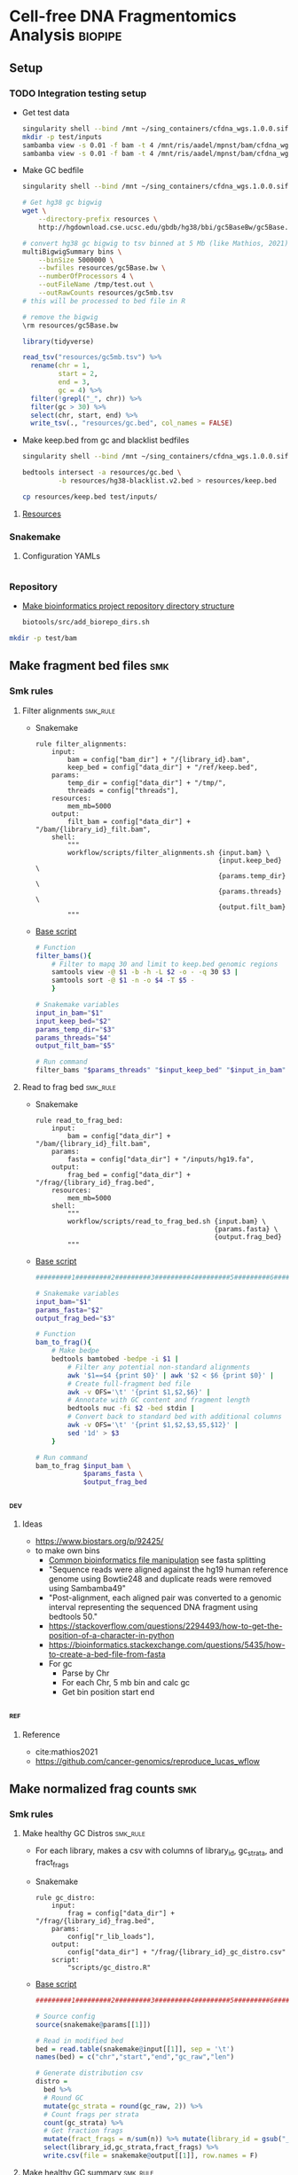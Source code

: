 * Cell-free DNA Fragmentomics Analysis                              :biopipe:
:PROPERTIES:
:header-args:bash: :tangle-mode (identity #o555)
:logging: nil
:END:
** Setup
*** TODO Integration testing setup
- Get test data
  #+begin_src bash
singularity shell --bind /mnt ~/sing_containers/cfdna_wgs.1.0.0.sif
mkdir -p test/inputs
sambamba view -s 0.01 -f bam -t 4 /mnt/ris/aadel/mpnst/bam/cfdna_wgs/ds/lib105_ds10.bam > test/bam/lib001.bam
sambamba view -s 0.01 -f bam -t 4 /mnt/ris/aadel/mpnst/bam/cfdna_wgs/ds/lib205_ds10.bam > test/bam/lib002.bam

#+end_src
- Make GC bedfile
  #+begin_src bash
singularity shell --bind /mnt ~/sing_containers/cfdna_wgs.1.0.0.sif

# Get hg38 gc bigwig
wget \
    --directory-prefix resources \
    http://hgdownload.cse.ucsc.edu/gbdb/hg38/bbi/gc5BaseBw/gc5Base.bw

# convert hg38 gc bigwig to tsv binned at 5 Mb (like Mathios, 2021)
multiBigwigSummary bins \
    --binSize 5000000 \
    --bwfiles resources/gc5Base.bw \
    --numberOfProcessors 4 \
    --outFileName /tmp/test.out \
    --outRawCounts resources/gc5mb.tsv
# this will be processed to bed file in R

# remove the bigwig
\rm resources/gc5Base.bw
#+end_src
  #+begin_src R
library(tidyverse)

read_tsv("resources/gc5mb.tsv") %>%
  rename(chr = 1,
         start = 2,
         end = 3,
         gc = 4) %>%
  filter(!grepl("_", chr)) %>%
  filter(gc > 30) %>%
  select(chr, start, end) %>%
  write_tsv(., "resources/gc.bed", col_names = FALSE)

#+end_src
- Make keep.bed from gc and blacklist bedfiles
  #+begin_src bash
singularity shell --bind /mnt ~/sing_containers/cfdna_wgs.1.0.0.sif

bedtools intersect -a resources/gc.bed \
         -b resources/hg38-blacklist.v2.bed > resources/keep.bed

cp resources/keep.bed test/inputs/
#+end_src
**** [[file:resources/][Resources]]
*** Snakemake
**** Configuration YAMLs
#+begin_src bash :tangle config/repo_test.yaml

#+end_src
*** Repository
- [[id:b1c8d0f3-42aa-4427-93e0-5e97261343d5][Make bioinformatics project repository directory structure]]
  #+begin_src bash
biotools/src/add_biorepo_dirs.sh
#+end_src
#+begin_src bash
mkdir -p test/bam
#+end_src
** Make fragment bed files :smk:
:PROPERTIES:
:header-args:snakemake: :tangle ./workflow/frag_bed.smk
:END:
*** Smk rules
**** Filter alignments                                             :smk_rule:
- Snakemake
  #+begin_src snakemake
rule filter_alignments:
    input:
        bam = config["bam_dir"] + "/{library_id}.bam",
        keep_bed = config["data_dir"] + "/ref/keep.bed",
    params:
        temp_dir = config["data_dir"] + "/tmp/",
        threads = config["threads"],
    resources:
        mem_mb=5000
    output:
        filt_bam = config["data_dir"] + "/bam/{library_id}_filt.bam",
    shell:
        """
        workflow/scripts/filter_alignments.sh {input.bam} \
                                              {input.keep_bed} \
                                              {params.temp_dir} \
                                              {params.threads} \
                                              {output.filt_bam}
        """
#+end_src
- [[file:./workflow/scripts/filter_alignments.sh][Base script]]
  #+begin_src bash :tangle ./workflow/scripts/filter_alignments.sh
# Function
filter_bams(){
    # Filter to mapq 30 and limit to keep.bed genomic regions
    samtools view -@ $1 -b -h -L $2 -o - -q 30 $3 |
    samtools sort -@ $1 -n -o $4 -T $5 -
    }

# Snakemake variables
input_in_bam="$1"
input_keep_bed="$2"
params_temp_dir="$3"
params_threads="$4"
output_filt_bam="$5"

# Run command
filter_bams "$params_threads" "$input_keep_bed" "$input_in_bam" "$output_filt_bam" $params_temp_dir
#+end_src
**** Read to frag bed                                              :smk_rule:
- Snakemake
  #+begin_src snakemake
rule read_to_frag_bed:
    input:
        bam = config["data_dir"] + "/bam/{library_id}_filt.bam",
    params:
        fasta = config["data_dir"] + "/inputs/hg19.fa",
    output:
        frag_bed = config["data_dir"] + "/frag/{library_id}_frag.bed",
    resources:
        mem_mb=5000
    shell:
        """
        workflow/scripts/read_to_frag_bed.sh {input.bam} \
                                             {params.fasta} \
                                             {output.frag_bed}
        """
#+end_src
- [[file:./workflow/scripts/read_to_frag_bed.sh][Base script]]
  #+begin_src bash :tangle ./workflow/scripts/read_to_frag_bed.sh
#########1#########2#########3#########4#########5#########6#########7#########8

# Snakemake variables
input_bam="$1"
params_fasta="$2"
output_frag_bed="$3"

# Function
bam_to_frag(){
    # Make bedpe
    bedtools bamtobed -bedpe -i $1 |
        # Filter any potential non-standard alignments
        awk '$1==$4 {print $0}' | awk '$2 < $6 {print $0}' |
        # Create full-fragment bed file
        awk -v OFS='\t' '{print $1,$2,$6}' |
        # Annotate with GC content and fragment length
        bedtools nuc -fi $2 -bed stdin |
        # Convert back to standard bed with additional columns
        awk -v OFS='\t' '{print $1,$2,$3,$5,$12}' |
        sed '1d' > $3
    }

# Run command
bam_to_frag $input_bam \
            $params_fasta \
            $output_frag_bed
#+end_src
*** :dev:
**** Ideas
- https://www.biostars.org/p/92425/
- to make own bins
  - [[id:c0c0ee28-2e41-41a7-9a3b-ae195117a93e][Common bioinformatics file manipulation]] see fasta splitting
  - "Sequence reads were aligned against the hg19 human reference genome using Bowtie248 and duplicate reads were removed using Sambamba49"
  - "Post-alignment, each aligned pair was converted to a genomic interval representing the sequenced DNA fragment using bedtools 50."
  - https://stackoverflow.com/questions/2294493/how-to-get-the-position-of-a-character-in-python
  - https://bioinformatics.stackexchange.com/questions/5435/how-to-create-a-bed-file-from-fasta
  - For gc
    - Parse by Chr
    - For each Chr, 5 mb bin and calc gc
    - Get bin position start end
*** :ref:
**** Reference
- cite:mathios2021
- https://github.com/cancer-genomics/reproduce_lucas_wflow



** Make normalized frag counts :smk:
*** Smk rules
:PROPERTIES:
:header-args:snakemake: :tangle ./workflow/frag_counts.smk
:END:
**** Make healthy GC Distros                                       :smk_rule:
- For each library, makes a csv with columns of library_id, gc_strata, and fract_frags
- Snakemake
  #+begin_src snakemake
rule gc_distro:
    input:
        frag = config["data_dir"] + "/frag/{library_id}_frag.bed",
    params:
        config["r_lib_loads"],
    output:
        config["data_dir"] + "/frag/{library_id}_gc_distro.csv"
    script:
        "scripts/gc_distro.R"
#+end_src
- [[file:workflow/scripts/gc_distro.R][Base script]]
  #+begin_src R :tangle ./workflow/scripts/gc_distro.R
#########1#########2#########3#########4#########5#########6#########7#########8

# Source config
source(snakemake@params[[1]])

# Read in modified bed
bed = read.table(snakemake@input[[1]], sep = '\t')
names(bed) = c("chr","start","end","gc_raw","len")

# Generate distribution csv
distro =
  bed %>%
  # Round GC
  mutate(gc_strata = round(gc_raw, 2)) %>%
  # Count frags per strata
  count(gc_strata) %>%
  # Get fraction frags
  mutate(fract_frags = n/sum(n)) %>% mutate(library_id = gsub("_frag.bed", "", gsub("^.*lib", "lib", snakemake@input[[1]]))) %>%
  select(library_id,gc_strata,fract_frags) %>%
  write.csv(file = snakemake@output[[1]], row.names = F)
#+end_src
**** Make healthy GC summary                                       :smk_rule:
- Makes a simple tibble of gc_strata and median fraction of fragments from healthy samples
- Snakemake
  #+begin_src snakemake
rule make_healthy_gc_summary:
    output:
        healthy_med = config["data_dir"] + "/frag/healthy_med.rds"
    script:
        "scripts/make_healthy_gc_summary.R"
#+end_src
- [[file:workflow/scripts/make_healthy_gc_summary.R][Base script]]
  #+begin_src R :tangle ./workflow/scripts/make_healthy_gc_summary.R
#########1#########2#########3#########4#########5#########6#########7#########8
source(snakemake@config[["r_lib_loads"]])

# Read in healthy plasma gc distributions
all_distros = list.files(path = paste0(snakemake@config[["data_dir"]],"/frag"),
                       pattern = "gc_distro")
healthy_libs = snakemake@config[["healthy_plasma"]]

saveRDS(all_distros, file = snakemake@output[[1]])
healthy_distros = paste0(snakemake@config[["data_dir"]],"/frag/",
                         grep(paste(healthy_libs, collapse="|"),
                              all_distros, value = T))


read_in_gc = function(gc_csv){
  read.csv(gc_csv, header = T)
}
healthy_list = lapply(healthy_distros, read_in_gc)

# Bind
healthy_all = do.call(rbind, healthy_list)

# Summarize
healthy_med =
  healthy_all %>%
  group_by(gc_strata) %>%
  summarise(med_frag_fract = median(fract_frags))

# Save
saveRDS(healthy_med, file = snakemake@output[["healthy_med"]])
#+end_src
**** Sample frags by gc :smk_rule:
- Snakemake
  #+begin_src snakemake
rule sample_frags_by_gc:
    input:
        healthy_med = config["data_dir"] + "/frag/healthy_med.rds",
        frag_bed = config["data_dir"] + "/frag/{library_id}_frag.bed"
    output:
        config["data_dir"] + "/frag/{library_id}_norm_frag.bed"
    script:
        "scripts/sample_frags_by_gc.R"
#+end_src
- [[file:./workflow/scripts/sample_frags_by_gc.R][Base script]]
  #+begin_src R :noweb yes :tangle ./workflow/scripts/sample_frags_by_gc.R
#########1#########2#########3#########4#########5#########6#########7#########8
source(snakemake@config[["r_lib_loads"]])

healthy_fract = readRDS(snakemake@input[["healthy_med"]])
frag_file = read.table(snakemake@input[["frag_bed"]], sep = '\t', header = F)

reject_sample = function(frag_bed,healthy_fract){
  names(frag_bed) = c("chr", "start", "end", "gc_raw", "len")
  sampled = frag_bed %>%
    mutate(gc_strata = round(gc_raw, 2)) %>%
    left_join(healthy_fract, by = "gc_strata") %>%
    mutate(include = ifelse(runif(nrow(.),0,1) < med_frag_fract / max(med_frag_fract, na.rm = T), "yes", "no")) %>%
    filter(include == "yes")
  return(sampled)
}

sampled = reject_sample(frag_file, healthy_fract)

write.table(sampled, sep = "\t", col.names = F, row.names = F, quote = F, file = snakemake@output[[1]])

#+end_src
**** Frag window sum:smk_rule:
- Snakemake
  #+begin_src snakemake
rule frag_window_sum:
    input:
        frag = config["data_dir"] + "/frag/{library_id}_norm_frag.bed",
    output:
        short = config["data_dir"] + "/frag/{library_id}_norm_short.bed",
        long = config["data_dir"] + "/frag/{library_id}_norm_long.bed",
    shell:
        """
        workflow/scripts/frag_window_sum.sh {input.frag} \
                                            {output.short} \
                                            {output.long}
        """
#+end_src
- [[file:./workflow/scripts/frag_window_sum.sh][Base script]]
  #+begin_src bash :tangle ./workflow/scripts/frag_window_sum.sh
# Snakemake variables
input_frag="$1"
output_short="$2"
output_long="$3"

# Functions
make_short(){
    cat $1 | awk '{if ($5 >= 100 && $5 <= 150) print $0}' > $2
}

make_long(){
    cat $1 | awk '{if ($5 >= 151 && $5 <= 220) print $0}' > $2
}

# Run command
make_short $input_frag $output_short
make_long $input_frag $output_long

#+end_src
**** Frag window int:smk_rule:
- Snakemake
  #+begin_src snakemake
rule frag_window_int:
    input:
        short = config["data_dir"] + "/frag/{library_id}_norm_short.bed",
        long = config["data_dir"] + "/frag/{library_id}_norm_long.bed",
        matbed = config["data_dir"] + "/ref/mathios_chrom_bins.bed",
    output:
        cnt_long_tmp = config["data_dir"] + "/frag/{library_id}_cnt_long.tmp",
        cnt_short_tmp = config["data_dir"] + "/frag/{library_id}_cnt_short.tmp",
        cnt_long = config["data_dir"] + "/frag/{library_id}_cnt_long.bed",
        cnt_short = config["data_dir"] + "/frag/{library_id}_cnt_short.bed",
    shell:
        """
        bedtools intersect -c -a {input.matbed} -b {input.long} > {output.cnt_long_tmp}
        awk '{{print FILENAME (NF?"\t":"") $0}}' {output.cnt_long_tmp} |
        sed 's/^.*lib/lib/g' |
        sed 's/_cnt_/\t/g' |
        sed 's/.tmp//g' |
        awk 'BEGIN {{OFS="\t"}}; {{print $1,$2,$3,$4,$5,$10}}' > {output.cnt_long}
        bedtools intersect -c -a {input.matbed} -b {input.short} > {output.cnt_short_tmp}
        awk '{{print FILENAME (NF?"\t":"") $0}}' {output.cnt_short_tmp} |
        sed 's/^.*lib/lib/g' |
        sed 's/_cnt_/\t/g' |
        sed 's/.tmp//g' |
        awk 'BEGIN {{OFS="\t"}}; {{print $1,$2,$3,$4,$5,$10}}' > {output.cnt_short}
        """
#+end_src
- [[file:./workflow/scripts/frag_window_int.sh][Base script]]
  #+begin_src :tangle ./workflow/scripts/frag_window_int.sh
# Snakemake variables
# Function
# Run command
#+end_src
**** Count merge:smk_rule:
- Snakemake
  #+begin_src snakemake
rule count_merge:
    input:
        expand(config["data_dir"] + "/frag/{library_id}_cnt_{length}.bed", library_id=ALLLIB, length=["short", "long"])
    output:
        config["data_dir"] + "/frag/frag_counts.tsv"
    shell:
        """
        cat {input} > {output}
        """
#+end_src
- [[file:./workflow/scripts/count_merge.sh][Base script]]
  #+begin_src :tangle ./workflow/scripts/count_merge.sh
# Snakemake variables
# Function
# Run command
#+end_src

**** Count scale:smk_rule:
- Snakemake
  #+begin_src snakemake
rule count_scale:
    input:
    output:
    script:
        "scripts/count_scale.R"
#+end_src
- [[file:./workflow/scripts/count_scale.R][Base script]]
  #+begin_src R :noweb yes :tangle ./workflow/scripts/count_scale.R
source("~/repos/mpnst-frag/config/library_loads.R")
library(tidyverse)

frag_count = read.table("/mnt/ris/aadel/mpnst/frag/frag_counts.tsv", header = F)
load("/mnt/ris/aadel/mpnst/data_model/data_model.RData")

names(frag_count) = c("library_id","frag_length","chr","start","end","count")

test =
  frag_count %>%
  pivot_wider(names_from = frag_length, values_from = count) %>%
  group_by(library_id,chr,start,end) %>%
  mutate(ratio = short/long)

washout_libs = c("lib218","lib107","lib117","lib126","lib129","lib142","lib158","lib175","lib182","lib184","lib202","lib205")


test2 = libraries_full %>%
  filter(library_type == "wgs") %>%
  filter(isolation_type == "cfdna") %>%
  filter(institution %in% c("nci","washu")) %>%
  filter(current_dx %in% c("plexiform","healthy") | library_id %in% washout_libs)


test2 = libraries_full %>%
  filter(library_type == "wgs") %>%
  filter(isolation_type == "cfdna") %>%
  filter(institution %in% c("nci","washu")) %>%
  filter(current_dx %in% c("healthy", "plexiform"))

dx = test2 %>% select(library_id, current_dx)

frags =
  test %>% filter(library_id %in% dx$library_id)

test = frags %>% select(library_id, chr, start, end, ratio) %>% pivot_wider(names_from = library_id, values_from = ratio)

test2 = test
head(test2)
test2[4:91] = scale(test2[4:91])


test3 = test2 %>% pivot_longer(starts_with("lib"), names_to = "library_id", values_to = "ratio") %>% left_join(dx, by = "library_id")

test3 %>% filter(chr == "chr1") %>% ggplot(., aes(x = start, y = ratio, color = current_dx, group = library_id)) +
  geom_line(stat = "smooth", span = 0.1, alpha = 0.8, aes(size = current_dx)) + facet_grid(~chr) + scale_size_manual(values = c(5,.5,.5))


plot =
test3 %>% mutate(new_id = library_id) %>%
mutate(new_id = ifelse(current_dx == "healthy", "healthy", library_id )) %>%
ggplot(., aes(x = start, y = ratio, group = library_id, color = current_dx, linetype = current_dx)) +
  geom_line(stat = "smooth", alpha = 0.8, span = 0.3) + facet_wrap(~chr, ncol = 2, scales = "free") + scale_size_manual(values = c(1,.5,.5))
ggsave(plot, width = 30, height = 40, filename = "/tmp/plot.pdf")


plot2 =
test3 %>% mutate(new_id = library_id) %>%
mutate(new_id = ifelse(current_dx == "healthy", "healthy", library_id )) %>%
ggplot(., aes(x = start, y = ratio, group = current_dx, color = current_dx, linetype = current_dx)) +
  geom_smooth(alpha = 0.8, span = 0.3, aes(fill = current_dx)) + facet_wrap(~chr, ncol = 2, scales = "free")
ggsave(plot2, width = 30, height = 40, filename = "/tmp/plot2.pdf")



 geom_line(stat="smooth",method = "lm", formula = y ~ 0 + I(1/x) + I((x-1)/x),
              size = 1.5,
              linetype ="dashed",
              alpha = 0.5)

test3 %>% filter(chr %in% c("chr20","chr17")) %>% ggplot(., aes(x = start, y = ratio, color = current_dx)) + geom_smooth(se = F, span = .2, alpha = 0.1) + facet_grid(~chr)


head(test3)

head(test2)

mat = test2[,-c(1,2,3)]

mat = as.matrix(mat)

rownames(mat) = paste(test2$chr,test2$start,test2$end,sep = "_")
head(mat)

mat = t(mat)

pca = prcomp(mat)

# Get principle component 1 & 2 values
(pve_pc1=round(100*summary(pca)$importance[2,1]))
(pve_pc2=round(100*summary(pca)$importance[2,2]))

summary(pca)$importance

head(pca$x)

pca_plot = as.data.frame(pca$x) %>%
  rownames_to_column(var = "library_id") %>%
  left_join(dx, by = "library_id") %>%
  ggplot(., aes(x = PC1, y = PC2, color = current_dx)) +
  geom_point(size = 4)
pca_plot

+
  theme_cowplot() +
  xlab(paste("PC1, ", pve_pc1, "% variance explained", sep ="")) +
  ylab(paste("PC2, ", pve_pc2, "% variance explained", sep =""))
pca_plot


pca_plot = as.data.frame(pca$x) %>%
  rownames_to_column(var = "sample_id") %>%
  mutate(cohort_id = ifelse(grepl("a", sample_id), "ir", "sham")) %>%
  ggplot(., aes(x = PC1, y = PC2, color = cohort_id)) +
  geom_point(size = 4) +
  theme_cowplot() +
  xlab(paste("PC1, ", pve_pc1, "% variance explained", sep ="")) +
  ylab(paste("PC2, ", pve_pc2, "% variance explained", sep =""))
pca_plot


head(test3)
head(test)
%>%
  mutate_at(vars(starts_with("lib")), ~(scale(.) %>% as.vector))

head(test2)


... or you could just do dat[columns] <- scale(dat[columns]), which has worked consistently for the past 20 years ;-) –

dat2 <- dat %>% mutate_at(c("y", "z"), ~(scale(.) %>% as.vector))
dat2
test2 = test[, -c(1,2,3)]

test2 = as.matrix(test2)

scale(test2)

%>% mutate_at(vars(starts_with("lib")), funs(c(scale(.))))

head(test2)
     mutate_at(c(3,6), funs(c(scale(.))))



frags %>% ggplot(., aes(x = start, y = ratio))

head(frag_count)

frags %>% pivot_wider(names_from = library_id)
test2

test2$current_dx
libraries_full$institution

  names(libraries_full)
ls()
head(test)
  group_by

  pivot_wider(names_from = station, values_from = seen)




head(frag_count)
#+end_src
*** Ideas
:PROPERTIES:
:END:
def getTargets():
    targets = list()
    for r in config["TESTLIBS"]:
	targets.append(config["data_dir"] + "/frag/" + config["TESTLIBS"] + "_norm_frag.bed")

    return targets

- [ ] need to evaulate gc binning by pcr cycle
**** transform to mean zero unit sd
https://stats.stackexchange.com/questions/305672/what-is-unit-standard-deviation

** Held rules
*** Make filter bed                                                :smk_rule:
- Snakemake
  #+begin_src snakemake
rule make_filter_bed:
    input:
        duke_bed = config["data_dir"] + "/inputs/hg19-blacklist.v2.bed",
        mathios_bed = config["data_dir"] + "/inputs/mathios_chrom_bins.bed",
    output:
        keep_bed = config["data_dir"] + "/ref/keep.bed",
    shell:
        """
        bedtools subtract -a {input.mathios_bed} -b {input.duke_bed} > {output.keep_bed}
        """
#+end_src
- Reference
  - https://www.nature.com/articles/s41467-021-24994-w
  - https://www.biostars.org/p/80443/
** Integration testing :smk:
#+begin_src snakemake
rule all:
    input:
        expand(config["frag_dir"] + "/{library_id}_frag.bed", library_id=["lib001","lib002"]),

include "frag_bed.smk"
#+end_src
** README
** :dev:
#+begin_src R
library(tidyverse)
library(readxl)

gc_map = read_excel("resources/41467_2021_24994_MOESM4_ESM.xlsx", sheet = "s12", skip = 1)
gc_map

write.table(gc_map, file = "resources/mathios2021_gc_mappability.tsv", row.names=FALSE, sep="\t")

max_rows = nrow(gc_map)

gc_map_bed = read_excel("resources/41467_2021_24994_MOESM4_ESM.xlsx", col_names = FALSE, sheet = "s12", range = cell_limits(c(3,1), c(max_rows,3)))
gc_map_bed

options(scipen=99999999)

write.table(gc_map_bed, file = "resources/mathios2021_gc_mappability.bed", row.names = FALSE, col.names = FALSE, sep = "\t", quote = FALSE)

# Did liftover manually on UCSC website. This returns hglft_genome_d1c_8c9530.bed
#+end_src
- mappability https://bismap.hoffmanlab.org/
*** Ideas
#+begin_src R
source('./src/setup.R'); load("./data/data_model.RData"); source("./src/high-pretx-preprocessing.R"); source("./src/Taylor_additional_packages.R")

####Load fragment summary data frame####
fragcount<-read.delim("./data/frag_size_summary.tsv")
  fragcount$server<-fragcount$sample #create duplicate column that will parse to sample name. Will use this id for merging w/ TF data
  fragcount$filter<- ifelse(grepl("frag",fragcount$server),'filtered','unfiltered') #fragment filtered (90 to 150bp) have pathway *.dedup.sorted.frag.sorted.bam, unfiltered are *.dedup.sorted.bam
  fragcount$sample<-sub(".*/", "", fragcount$sample)
  fragcount$sample<-sub(".dedup.*", "", fragcount$sample)
names(fragcount)[names(fragcount) == "sample"] <- "library_id"

frag_unfiltered<- fragcount[(fragcount$filter=="unfiltered"),]
frag_unfiltered<-frag_unfiltered %>% filter(size <351 & size>0) #filter for <350bp
frag_unfiltered<- merge(frag_unfiltered, all_mpnst_highest_plex_healthy, by="library_id", all = FALSE) %>% select(library_id, institution, current_dx, tf, size, occurences)

rm(fragcount); gc()

####log2 mean densitiy plot####
#Filtering for 0 to 350bp, all samples (and WUSTL if uncommented)#
#frag_MPNST_unfiltered<- frag_unfiltered %>% filter(current_dx=="mpnst" & institution=="washu" & size<351 & size >0)
frag_MPNST_unfiltered<- frag_unfiltered %>% filter(current_dx=="mpnst" & size<351 & size >0)
mean_MPNST_unfiltered<-aggregate( occurences ~ size, frag_MPNST_unfiltered, mean )
  mean_MPNST_unfiltered$occurences<-round(mean_MPNST_unfiltered$occurences, digits = 0)
  mean_MPNST_unfiltered$current_dx<-"MPNST"
z<-sum(mean_MPNST_unfiltered$occurences)
mean_MPNST_unfiltered$normalized<-as.numeric((mean_MPNST_unfiltered$occurences)/z)

#frag_pn_unfiltered<- frag_unfiltered %>% filter(current_dx=="plexiform" & institution=="washu" & size<351 & size >0)
frag_pn_unfiltered<- frag_unfiltered %>% filter(current_dx=="plexiform" & size<351 & size >0)
mean_pn_unfiltered<-aggregate( occurences ~ size, frag_pn_unfiltered, mean )
mean_pn_unfiltered$occurences<-round(mean_pn_unfiltered$occurences, digits = 0)
mean_pn_unfiltered$current_dx<-"PN"
z<-sum(mean_pn_unfiltered$occurences)
mean_pn_unfiltered$normalized<-as.numeric((mean_pn_unfiltered$occurences)/z)

combined_mean<-merge(mean_MPNST_unfiltered,mean_pn_unfiltered,by="size")
  combined_mean$delta<-as.numeric(combined_mean$normalized.x-combined_mean$normalized.y)
  combined_mean$foldchange<-foldchange(combined_mean$normalized.x, combined_mean$normalized.y)
  combined_mean$log2<-foldchange2logratio(combined_mean$foldchange,base=2)
  combined_mean$Diagnosis<- ifelse(combined_mean$log2 < 0, 'Plexiform', 'MPNST')
z<-min(combined_mean$log2)

log<- ggplot(combined_mean, aes(x = size))+
  geom_area(aes(y = log2))+
  geom_vline(xintercept= c(150), linetype="dotted")+
  scale_x_continuous(name = "Fragment Length (bp)") +
  scale_y_continuous(name = "Log2ratio mean density") +
  #scale_fill_manual(values=c("#DE2019", "#000000")) +
  theme_cowplot(12)+
  theme(text=element_text(size=15))

ggsave("./imgs/log2_mean_density_all.pdf", log, width=5,height=6)
rm(frag_MPNST_unfiltered, frag_pn_unfiltered, mean_pn_unfiltered, mean_MPNST_unfiltered, combined_mean, z, log); gc()

####Fragment Analysis 90 to 150bp, all samples####
frag_MPNST_unfiltered<- frag_unfiltered %>% filter(current_dx=="mpnst" & size<151 & size >89)
  mean_MPNST_unfiltered<-aggregate( occurences ~ size, frag_MPNST_unfiltered, mean )
  mean_MPNST_unfiltered$occurences<-round(mean_MPNST_unfiltered$occurences, digits = 0)
  mean_MPNST_unfiltered$current_dx<-"MPNST"
z<-sum(mean_MPNST_unfiltered$occurences)
mean_MPNST_unfiltered$normalized<-as.numeric((mean_MPNST_unfiltered$occurences)/z)

frag_pn_unfiltered<- frag_unfiltered %>% filter(current_dx=="plexiform" & size<151 & size >89)
  mean_pn_unfiltered<-aggregate( occurences ~ size, frag_pn_unfiltered, mean )
  mean_pn_unfiltered$occurences<-round(mean_pn_unfiltered$occurences, digits = 0)
  mean_pn_unfiltered$current_dx<-"PN"
z<-sum(mean_pn_unfiltered$occurences)
mean_pn_unfiltered$normalized<-as.numeric((mean_pn_unfiltered$occurences)/z)

frag_healthy_unfiltered<- frag_unfiltered %>% filter(current_dx=="healthy" & size<151 & size >89)
  mean_healthy_unfiltered<-aggregate( occurences ~ size, frag_healthy_unfiltered, mean )
  mean_healthy_unfiltered$occurences<-round(mean_healthy_unfiltered$occurences, digits = 0)
  mean_healthy_unfiltered$current_dx<-"Healthy"
z<-sum(mean_healthy_unfiltered$occurences)
mean_healthy_unfiltered$normalized<-as.numeric((mean_healthy_unfiltered$occurences)/z)

mpnst_expanded<- mean_MPNST_unfiltered %>%  uncount(occurences)
pn_expanded<-mean_pn_unfiltered %>%  uncount(occurences)
healthy_expanded<-mean_healthy_unfiltered %>%  uncount(occurences)

####KS Calculations: PN, MPNST, Healthy####
KS_MPNST_PN_p_value<-format.pval(ks.test(mpnst_expanded$size, pn_expanded$size)$p.value)
KS_MPNST_PN<-ks.test(mpnst_expanded$size, pn_expanded$size)
capture.output(KS_MPNST_PN, file="./results/Fragment_KS.txt", append=TRUE)
write(paste("p-value from NCI/WUSTL MPNST v PN size distributions 90 to 150bp:", KS_MPNST_PN_p_value, "\n"),
      file = "./results/Fragment_KS.txt", append=TRUE)
rm(KS_MPNST_PN_p_value, KS_MPNST_PN)
gc()

KS_PN_Healthy_p_value<-format.pval(ks.test(pn_expanded$size, healthy_expanded$size)$p.value)
KS_PN_Healthy<-ks.test(pn_expanded$size, healthy_expanded$size)
capture.output(KS_PN_Healthy, file="./results/Fragment_KS.txt", append=TRUE)
write(paste("p-value from NCI/WUSTL PN v Healthy size distributions 90 to 150bp:", KS_PN_Healthy_p_value, "\n"),
      file = "./results/Fragment_KS.txt", append=TRUE)

rm(KS_PN_Healthy_p_value, KS_PN_Healthy)
gc()

KS_MPNST_Healthy_p_value<-format.pval(ks.test(mpnst_expanded$size, healthy_expanded$size)$p.value)
KS_MPNST_Healthy<-ks.test(mpnst_expanded$size, healthy_expanded$size)
capture.output(KS_MPNST_Healthy, file="./results/Fragment_KS.txt", append=TRUE)
write(paste("p-value from NCI/WUSTL MPNST v Healthy size distributions 90 to 150bp:", KS_MPNST_Healthy_p_value, "\n"),
      file = "./results/Fragment_KS.txt", append=TRUE)

rm(KS_MPNST_Healthy_p_value, KS_MPNST_Healthy)
gc()

####90 to 150 mpnst, pn, healthy bp density plot####
combined<-rbind(healthy_expanded, mpnst_expanded, pn_expanded)
rm(healthy_expanded, mpnst_expanded, pn_expanded, frag_MPNST_unfiltered, frag_pn_unfiltered, frag_healthy_unfiltered)
#myorder <- c("Healthy", "PN", "MPNST")
myorder <- c("MPNST", "PN", "Healthy")
combined <- combined %>%
  mutate(current_dx = factor(current_dx, levels = rev(myorder)))

Fragments_90to150<-ggplot()+
  geom_density(data=combined,aes(x= size, color=current_dx), alpha=0.5) +
  scale_x_continuous(name = "Fragment Length (bp)") +
  scale_y_continuous(name = "Density") +
  scale_color_manual("Diagnosis", values=c(MPNST=col_mpnst, PN=col_plex, Healthy= col_healthy)) +
  theme_cowplot(12)+
  theme(text=element_text(size=15), legend.position = c(0.05, 0.9))

ggsave("./imgs/90-150bp_PN_MPNST_Healthy.pdf",Fragments_90to150, width=5,height=6)

rm(combined, Fragments_90to150, mean_MPNST_unfiltered, mean_pn_unfiltered, mean_healthy_unfiltered); gc()

####High/Low Tumor Fraction Fragment Distribution Comparison-####
frag_unfiltered<-frag_unfiltered %>% filter(current_dx %in% c("plexiform","mpnst")) #Filter out healthy
cutoff<-0.0413

###90 to 150 bp Combined above/belowTF cutoff- all lesions####
low_cutoff_unfiltered<-frag_unfiltered%>% filter(tf < cutoff) %>%filter(size <151 & size >89) %>% mutate(cutoff="low") %>% select(library_id,size,occurences,cutoff)
mean_low_cutoff_unfiltered<-aggregate( occurences ~ size, low_cutoff_unfiltered, mean )
  mean_low_cutoff_unfiltered$occurences<-round(mean_low_cutoff_unfiltered$occurences, digits = 0)
  mean_low_cutoff_unfiltered$cutoff<-"Low"
  mean_low_cutoff_unfiltered<- mean_low_cutoff_unfiltered %>% uncount(occurences)

high_cutoff_unfiltered<-frag_unfiltered%>% filter(tf > cutoff|tf==cutoff) %>%filter(size <151 & size >89) %>% mutate(cutoff="low") %>% select(library_id,size,occurences,cutoff)
mean_high_cutoff_unfiltered<-aggregate( occurences ~ size, high_cutoff_unfiltered, mean )
  mean_high_cutoff_unfiltered$occurences<-round(mean_high_cutoff_unfiltered$occurences, digits = 0)
  mean_high_cutoff_unfiltered$cutoff<-"High"
  mean_high_cutoff_unfiltered<-mean_high_cutoff_unfiltered %>% uncount(occurences)

KS_TF_high_low_p_value<-format.pval(ks.test(mean_high_cutoff_unfiltered$size, mean_low_cutoff_unfiltered$size)$p.value)
KS_TF_high_low_Healthy<-ks.test(mean_high_cutoff_unfiltered$size, mean_low_cutoff_unfiltered$size)
capture.output(KS_TF_high_low_Healthy, file="./results/Fragment_KS.txt", append=TRUE)
write(paste("p-value from NCI/WUSTL TF high versus low size distributions 90 to 150 bp no healthies:", KS_TF_high_low_p_value, "\n"),
      file = "./results/Fragment_KS.txt", append=TRUE)

df<-rbind(mean_low_cutoff_unfiltered, mean_high_cutoff_unfiltered )
rm(mean_low_cutoff_unfiltered,mean_high_cutoff_unfiltered, high_cutoff_unfiltered, low_cutoff_unfiltered) + gc()

#Calculate density curve intercepts (https://stackoverflow.com/questions/25453706/how-to-find-the-intersection-of-two-densities-with-ggplot2-in-r)
lower.limit <- min(df$size)
upper.limit <- max(df$size)
High.density <- density(subset(df, cutoff == "High")$size, from = lower.limit, to = upper.limit, n = 2^10)
Low.density <- density(subset(df, cutoff == "Low")$size, from = lower.limit, to = upper.limit, n = 2^10)
density.difference <- High.density$y - Low.density$y
intersection.point90to150 <- High.density$x[which(diff(density.difference > 0) != 0) + 1]

write(paste("90 to 150 bp TF high and TF low intercept (no healthies):", intersection.point90to150, "\n"),
      file = "./results/Fragment_KS.txt", append=TRUE)

#Plot TF high/low
tfhighlow<-ggplot(df, aes(x = size, colour = cutoff))+
  geom_density(size=1.5) +
  geom_vline(xintercept= intersection.point90to150, linetype="dotted", size=1.2)+
  scale_x_continuous(breaks=c(100, 125, 150), name = "Fragment Length (bp)") +
  scale_y_continuous(name = "Density") +
  scale_color_manual("Tumor Fraction",values=c(High="#FDB309", Low="#442DDB")) +
  scale_fill_manual("Tumor Fraction",values=c(High="#FDB309", Low="#442DDB")) +
  labs(color="Tumor Fraction")+
  theme_cowplot(12)+
  theme(legend.position = "top", legend.justification="left",text=element_text(size=15), plot.title = element_text(size=15, hjust = 0.5))
ggsave("./imgs/Figure4c-tf_highlow_fragment_density_plots.pdf", tfhighlow, width=5,height=6)

rm(Fragments_90to150, frag_unfiltered, frag_pn_unfiltered, frag_MPNST_unfiltered, frag_healthy_unfiltered, healthy_expanded, pn_expanded, mpnst_expanded, high_cutoff_unfiltered, low_cutoff_unfiltered, High.density, KS_TF_high_low_Healthy, KS_TF_high_low_p_value, Low.density, High.density, tfhighlow, mean_high_cutoff_unfiltered, mean_low_cutoff_unfiltered, df);gc()

#+end_src
- ggridgeplot of frag distros

**** Ideas
ALLLIB = []
for number in range(1,249):
    ALLLIB.append((str("lib"f"{number:03d}")))
ALLLIB.remove("lib115")
ALLLIB.remove("lib118")
ALLLIB.remove("lib200")
ALLLIB.remove("lib234")
ALLLIB.remove("lib240")


- https://bioconductor.org/packages/release/bioc/vignettes/BiocParallel/inst/doc/Introduction_To_BiocParallel.pdf

- ideas
  - Reference binning output metrics- bins count, included bins count, total included bins bases
- ?downsample
- https://bioconductor.org/packages/release/bioc/vignettes/BiocParallel/inst/doc/Introduction_To_BiocParallel.pdf

***** Exclude fasta map GC
:LOGBOOK:
CLOCK: [2021-12-08 Wed 10:58]--[2021-12-08 Wed 11:34] =>  0:36
CLOCK: [2021-12-08 Wed 10:08]--[2021-12-08 Wed 10:58] =>  0:50
CLOCK: [2021-11-29 Mon 12:44]--[2021-11-29 Mon 13:05] =>  0:21
:END:
#+begin_src snakemake
rule exclude_fasta_map_gc:
    input:
        bam = config["data_dir"] + "/bam/{library}_duke.bam",
        blacklist = config["data_dir"] + "/inputs/mathios_chrom_bins.bed",
    output:
        config["data_dir"] + "/bam/{library}_mathios.bam",
    shell:
        """
	bedtools intersect -a {input.bam} -b {input.blacklist} -v > {output}
        """
#+end_src
#+begin_src R
source(file.path(paste0("./config/", as.character(Sys.info()["nodename"]), ".R")))

chrom_bins = read.csv(file.path(data_dir,"inputs/mathios_keep.csv"), header = T)

chrom_bins

chrom_bins_exclude = chrom_bins %>%
  filter(gc < 0.3)

chrom_bins_exclude

library(dplyr)


#chrom_bins = read.csv(file.path(data_dir,"inputs/mathios_chrom_bins.csv"), header = T)

#+end_src



 To cap-
ture large-scale epigenetic differences in fragmentation across the genome estimable
from low-coverage whole-genome sequencing, we tiled the hg19 reference genome
into non-overlapping 5 Mb bins (Supplementary Table 12). Bins with an average
GC content <0.3 and an average mappability <0.9 were excluded, leaving 473 bins
spanning approximately 2.4 GB of the genome (Supplementary Table 11).
"

#+begin_src bash
sudo groupadd conda
sudo usermod -a -G conda jszymanski

#########1#########2#########3#########4#########5#########6#########7#########8

sudo chown -R jszymanski:conda /opt/mambaforge
sudo chmod -R 774 /opt/mambaforge

#########1#########2#########3#########4#########5#########6#########7#########8
source config/${HOSTNAME}.sh

conda install -c bioconda ucsc-fasplit

y

conda install -c bioconda seqkit
y

#########1#########2#########3#########4#########5#########6#########7#########8
if [ ! -f "${data_dir}/inputs/hg19.fa" ]; then gunzip -c "${data_dir}/inputs/hg19.fa.gz" "${data_dir}/inputs/hg19.fa"; fi

faSplit size ${data_dir}/inputs/hg19.fa 5000000 -oneFile /tmp/test.fa

seqkit fx2tab --name --header-line --gc /tmp/test.fa.fa > /tmp/res2

| awk -F "\t" '{if ($2 < 35) print $1}' | xargs -n 1 sh -c 'seqkit grep --pattern "$0" /tmp/test.fa.fa' > /tmp/results.fa


# https://www.biostars.org/p/9465609/
seqkit fx2tab --name --only-id --gc contigs.fa | awk -F "\t" '{if ($2 < 35) print $1}' | xargs -n 1 sh -c 'seqkit grep --pattern "$0" contigs.fa' > results.fa


Options:
    -verbose=2 - Write names of each file created (=3 more details)
    -maxN=N - Suppress pieces with more than maxN n's.  Only used with size.
              default is size-1 (only suppresses pieces that are all N).
    -oneFile - Put output in one file. Only used with size
    -extra=N - Add N extra bytes at the end to form overlapping pieces.  Only used with size.
    -out=outFile Get masking from outfile.  Only used with size.
    -lift=file.lft Put info on how to reconstruct sequence from
                   pieces in file.lft.  Only used with size and gap.
    -minGapSize=X Consider a block of Ns to be a gap if block size >= X.
                  Default value 1000.  Only used with gap.
    -noGapDrops - include all N's when splitting by gap.
    -outDirDepth=N Create N levels of output directory under current dir.
                   This helps prevent NFS problems with a large number of
                   file in a directory.  Using -outDirDepth=3 would
                   produce ./1/2/3/outRoot123.fa.
    -prefixLength=N - used with byname option. create a separate output
                   file for each group of sequences names with same prefix
                   of length N.

(base) jszymanski@aclm350:/drive3/users/jszymanski/repos/mpnst$
#+end_src


- https://github.com/mdshw5/pyfaidx/ -x command
- /tmp/test.fasta
- https://crashcourse.housegordon.org/split-fasta-files.html
- https://pythonhosted.org/pyfaidx/
- https://stackoverflow.com/questions/17060039/split-string-at-nth-occurrence-of-a-given-character/17060409
***** Fetch inputs
#+begin_src python
rule fetch_inputs:
    output:
        fa_zip = config["data_dir"] + "inputs/hg19.fa.gz",
	fa_unzip = config["data_dir"] + "inputs/hg19.fa"
    shell:
        """
        if [ ! -f {output.fa_zip} ]; then wget -O {output.fa_zip} http://hgdownload.cse.ucsc.edu/goldenPath/hg19/bigZips/hg19.fa.gz; fi
        if [ ! -f {output.fa_unzip} ]; then gunzip --to-stdout {output.fa_zip} > {output.fa_unzip}; fi
        """
#+end_src


***** Filtered FASTA to bed
#+begin_src snakemake
rule filtered_fasta_to_bed:
    input:
        config["data_dir"] + "/test/bam/{library}_mathios.bam",
    output:

    shell:
        """
        """
#+end_src
***** Filtered FASTA to frag summary
:LOGBOOK:
CLOCK: [2021-12-08 Wed 11:34]--[2021-12-08 Wed 12:05] =>  0:31
:END:

rule filtered_fasta_to_frag_summary:
    input:
        config["data_dir"] + "/bam/{library}_mathios.bam"
    output:
        config["data_dir"] + "/frag/{library}_frag.tsv"
    shell:
        """
        sambamba view -t CORES {input} \
        | awk -F'\t' |
        """

frag_filter(){
# Takes indexed bam. Returns bam with only fragments of specified range
# Input parameters:
#  $1 = input bam
#  $2 = output directory
#  $3 = lower fragment length
#  $4 = upper fragment length
#  $5 = number of cores used
# Steps
##
    ## Filter by absolute value of TLEN for each read
    sambamba view -t $5 $1 \
        | awk -F'\t' -v upper="$4" 'sqrt($9*$9) < upper {print $0}' \                                     |
        | awk -F'\t' -v lower="$3" 'sqrt($9*$9) > lower {print $0}' > $2/${base}_frag"${3}"_"${4}".nohead |
    ## Restore header
    samtools view -H $1 > $2/${base}_frag"${3}"_"${4}".onlyhead
    cat $2/${base}_frag"${3}"_"${4}".onlyhead $2/${base}_frag"${3}"_"${4}".nohead > $2/${base}_frag"${3}"_"${4}".sam
    ## Create filtered bam, sort, and index
    echo "$base fragment filtered, now re-sorting and indexing"
    sambamba view -t $5 -S -f bam $2/${base}_frag"${3}"_"${4}".sam > $2/${base}_frag"${3}"_"${4}".bam
    sambamba sort -t $5 -o $2/${base}_frag"${3}"_"${4}"_sorted.bam $2/${base}_frag"${3}"_"${4}".bam
    ## Clean up intermediate files
    rm -f $2/*.nohead
    rm -f $2/*.onlyhead
    rm -f $2/*.sam
    rm $2/${base}_frag"${3}"_"${4}".bam
}
*** GC and mappability
- [ ] add ucsc tools to biotools singularity http://hgdownload.soe.ucsc.edu/admin/exe/linux.x86_64/
- likely solutions
  - https://wiki.bits.vib.be/index.php/Create_a_GC_content_track
  - http://genome.ucsc.edu/goldenPath/help/bigWig.html bigwig summary
- https://bismap.hoffmanlab.org/
  - http://hgdownload.soe.ucsc.edu/gbdb/hg38/hoffmanMappability/
- gc5BaseBw
- "To capture large-scale epigenetic differences in fragmentation across the genome estimable from low-coverage whole-genome sequencing, we tiled the hg19 reference genome into non-overlapping 5 Mb bins (Supplementary Table 12). Bins with an average GC content <0.3 and an average mappability <0.9 were excluded, leaving 473 bins spanning approximately 2.4 GB of the genome (Supplementary Table 11)." cite:mathios2021
- break fasta into chroms
- for each chrome, tile into 5 mb bins
- for each bin, calculate GC
- for each bin, calculate average mappability

- FOR HG38 JUST USE BLACKLIST, IGNORE MAPPABILIT SCORE?
- Mappability wig
- Wig2bed https://bedops.readthedocs.io/en/latest/content/reference/file-management/conversion/wig2bed.html

https://genome.ucsc.edu/cgi-bin/hgTables?hgsid=1343600709_h27mHfkbguw1osJvTiSMdXaTLNXF&clade=mammal&org=Human&db=hg38&hgta_group=map&hgta_track=umap&hgta_table=umap100Quantitative&hgta_regionType=range&position=chr12%3A56%2C694%2C976-56%2C714%2C605&hgta_outputType=primaryTable&hgta_outFileName=

Stats vs 5mb windows- can do column counts

Gc per window

Filter to new bed

- bams currently come from cfdna-cna
- blacklists currently from https://github.com/Boyle-Lab/Blacklist/tree/master/lists
#+begin_src bash
#!/usr/bin/env bash

# Functions
wget_std(){
    wget \
        --continue \
        --execute robots=off \
        --no-check-certificate \
        --no-parent \
        --output-document $2 \
        --timestamping $1 2>> $3
}

# Snakemake variables
params_url=$1
output_duke_zip=$(realpath $2)
output_duke_unzip=$(realpath $3)
log=$(realpath $4)

# Run command
wget_std "$params_url" "$output_duke_zip" "$log"
gunzip -c "$output_duke_zip" > "$output_duke_unzip" 2>> "$log"

#+end_src


-
** :ref:
*** Reference
- cfDNA nucleosome profiling
  - https://www.medrxiv.org/content/10.1101/2021.08.31.21262867v1.full-text
- GC correction for cfDNA WGS
  - https://www.medrxiv.org/content/10.1101/2021.08.31.21262867v1.full-text
- [[file:~/repos/biotools/biotools.org::*cfDNA fragmentomics][cfDNA fragmentomics]] cite:mathios2021
- [[id:347d4cc0-a25d-4636-96d4-65e6319022df][Mappability]]
